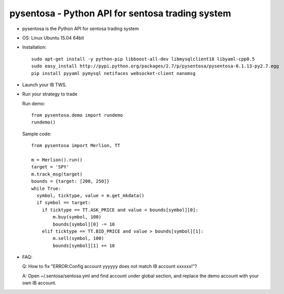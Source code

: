 pysentosa - Python API for sentosa trading system
============================================================================================

- pysentosa is the Python API for sentosa trading system

- OS: Linux Ubuntu 15.04 64bit

- Installation: 

  ::

    sudo apt-get install -y python-pip libboost-all-dev libmysqlclient18 libyaml-cpp0.5
    sudo easy_install http://pypi.python.org/packages/2.7/p/pysentosa/pysentosa-0.1.13-py2.7.egg
    pip install pyyaml pymysql netifaces websocket-client nanomsg

- Launch your IB TWS.

- Run your strategy to trade

  Run demo:

  ::

    from pysentosa.demo import rundemo
    rundemo()

  Sample code:

  ::

    from pysentosa import Merlion, TT

    m = Merlion().run()
    target = 'SPY'
    m.track_msg(target)
    bounds = {target: [200, 250]}
    while True:
      symbol, ticktype, value = m.get_mkdata()
      if symbol == target:
        if ticktype == TT.ASK_PRICE and value < bounds[symbol][0]:
            m.buy(symbol, 100)
            bounds[symbol][0] -= 10
        elif ticktype == TT.BID_PRICE and value > bounds[symbol][1]:
            m.sell(symbol, 100)
            bounds[symbol][1] += 10

- FAQ:

  Q: How to fix "ERROR:Config account yyyyyy does not match IB account xxxxxx!"?
 
  A: Open ~/.sentosa/sentosa.yml and find account under global section, and replace the demo account with your own IB account.
